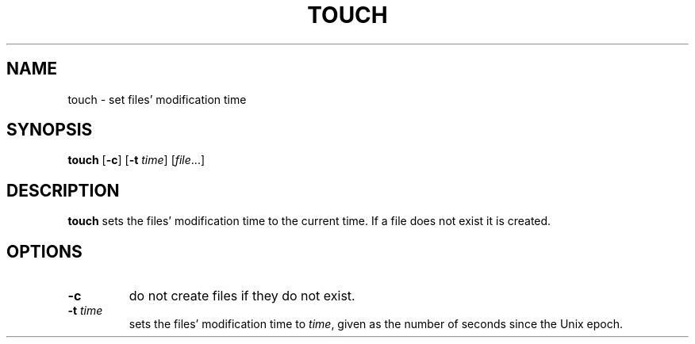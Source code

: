 .TH TOUCH 1 sbase\-VERSION
.SH NAME
touch \- set files' modification time
.SH SYNOPSIS
.B touch
.RB [ \-c ]
.RB [ \-t
.IR time ]
.RI [ file ...]
.SH DESCRIPTION
.B touch
sets the files' modification time to the current time.  If a file does not exist
it is created.
.SH OPTIONS
.TP
.B \-c
do not create files if they do not exist.
.TP
.BI \-t " time"
sets the files' modification time to
.IR time ,
given as the number of seconds since the Unix epoch.
